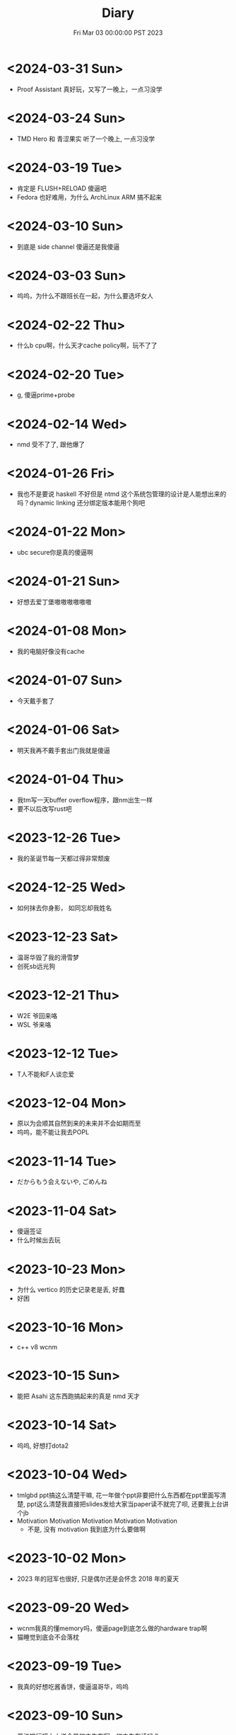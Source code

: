 #+TITLE: Diary
#+DATE: Fri Mar 03 00:00:00 PST 2023
#+Summary: Diary
#+categories[]: Diary
#+tags[]: Diary

* <2024-03-31 Sun>
- Proof Assistant 真好玩，又写了一晚上，一点习没学

* <2024-03-24 Sun>
- TMD Hero 和 青涩果实 听了一个晚上, 一点习没学

* <2024-03-19 Tue>
- 肯定是 FLUSH+RELOAD 傻逼吧
- Fedora 也好难用，为什么 ArchLinux ARM 搞不起来

* <2024-03-10 Sun>
- 到底是 side channel 傻逼还是我傻逼

* <2024-03-03 Sun>
- 呜呜，为什么不跟班长在一起，为什么要选坏女人

* <2024-02-22 Thu>
- 什么b cpu啊，什么天才cache policy啊，玩不了了

* <2024-02-20 Tue>
- g, 傻逼prime+probe

* <2024-02-14 Wed>
- nmd 受不了了, 跟他爆了

* <2024-01-26 Fri>
- 我也不是要说 haskell 不好但是 ntmd 这个系统包管理的设计是人能想出来的吗？dynamic linking 还分绑定版本能用个狗吧

* <2024-01-22 Mon>
- ubc secure你是真的傻逼啊

* <2024-01-21 Sun>
- 好想去爱丁堡嗷嗷嗷嗷嗷嗷

* <2024-01-08 Mon>
- 我的电脑好像没有cache

* <2024-01-07 Sun>
- 今天戴手套了

* <2024-01-06 Sat>
- 明天我再不戴手套出门我就是傻逼

* <2024-01-04 Thu>
- 我tm写一天buffer overflow程序，跟nm出生一样
- 要不以后改写rust吧

* <2023-12-26 Tue>
- 我的圣诞节每一天都过得非常颓废

* <2024-12-25 Wed>
- 如何抹去你身影， 如同忘却我姓名

* <2023-12-23 Sat>
- 温哥华毁了我的滑雪梦
- 创死sb远光狗

* <2023-12-21 Thu>
- W2E 爷回来咯
- WSL 爷来咯

* <2023-12-12 Tue>
- T人不能和F人谈恋爱

* <2023-12-04 Mon>
- 原以为会顺其自然到来的未来并不会如期而至
- 呜呜，能不能让我去POPL

* <2023-11-14 Tue>
- だからもう会えないや, ごめんね

* <2023-11-04 Sat>
- 傻逼签证
- 什么时候出去玩

* <2023-10-23 Mon>
- 为什么 vertico 的历史记录老是丢, 好蠢
- 好困

* <2023-10-16 Mon>
- c++ v8 wcnm

* <2023-10-15 Sun>
- 能把 Asahi 这东西跑搞起来的真是 nmd 天才
[[../figures/AsahiLinux.png]]

* <2023-10-14 Sat>
- 呜呜, 好想打dota2

* <2023-10-04 Wed>
- tmlgbd ppt搞这么清楚干嘛, 花一年做个ppt非要把什么东西都在ppt里面写清楚, ppt这么清楚我直接把slides发给大家当paper读不就完了呗, 还要我上台讲个jb
- Motivation Motivation Motivation Motivation Motivation
  - 不是, 没有 motivation 我到底为什么要做啊

* <2023-10-02 Mon>
- 2023 年的冠军也很好, 只是偶尔还是会怀念 2018 年的夏天

* <2023-09-20 Wed>
- wcnm我真的懂memory吗，傻逼page到底怎么做的hardware trap啊
- 猫睡觉到底会不会落枕

* <2023-09-19 Tue>
- 我真的好想吃酱香饼，傻逼温哥华，呜呜

* <2023-09-10 Sun>
- 晋江排行榜上小说全是初中生在写，初中生在读吗？
- 写的都是什么垃圾

* <2023-08-28 Mon>
- 2017年已经是6年前了啊

* <2023-06-24 Sat>
- 生日快乐
- 我tm嗑死

* <2023-06-18 Sun>
- 心乱了

* <2023-05-08 Mon>
#+begin_quote
最痛的痛是原谅
#+end_quote

- 怎么会有人写得出这种词啊

* <2023-05-05 Fri>
- 换到loveit咯, 不错不错
  - [ ] taxonomy
  - [ ] 排序
  - [ ] 多语言
- [ ] 用cherry是不是可以把 Spectre-STL 的表达式转成单个变量表达式判断相等呢

* <2023-04-03 Mon>
- Ok, I guess math is also philosophy
- Programming language is also philosophy

* <2023-03-19 Sun>[2/4]
- 人贵自知
- 它猫猫的
- 怎么这么多b事

** TODO Constant-time + Data-oblivious

- 读+测试 binsec/rel + pitchfork

** TODO ebpf
- parse bpd bytecode
  - 带 indirect jump 的 code 要怎么 parse 啊?
- instrument USLH
  - 真的有必要 USLH 吗, 又有点忘了
  - 还真要, USLH 多了 ~rep~, ~arith~ 虽然不知道为什么需要特殊处理 ~arith~

** DONE type-system
- 做个 TAL/checked-C ++ 算了
- 普通 taint analysis 分析 secret independent control-flow + memory access

** DONE upfuzz dinv
- reconstruct output stream
- 普通记录个 =bytestream= 先

* <2023-03-14 Tue>
#+begin_quote
怪不得故事里的反派会一脸欢愉地盘算着阴谋诡计，我终于有些理解他们的心情了
#+end_quote

- [X] emacs 配置真难做吧, project + vertico 搭配不好, sort 又慢, 可能还得自己写 cache 或者等 project.el 自己加 sort, workspace 也难搞的一b, 为什么所有人想的都是 restore 一个 layout 呢, 就没有人想单纯的切换一个基于 project 隔离 buffer 的工作区吗
  - 居然一晚上自己搞好了, 我真nb

* <2023-03-09 Thu>[0/0]
- 这些个 b paper 给个 git repo 不带 docker 给个勾八跑不起来的脚本全 tm 狗屎狗屎狗屎 bsbsbs

* <2023-03-08 Wed>[0/4]
- fk trt, 怎么会这么 jb 冷啊, 5点钟太阳直接照瞎, dt 还没地方玩
- [ ] secure boot 好像也只是一个 checksum 证明一个 OS/image 是你知道的那个 image 吧, 但是也没有证明这个 OS/image 有哪个些 property 啊. 比如一个 application contact 说我不会恶意监控你的 sensor 扫你的盘, 我怎么知道这个 app 会不会遵守协议.
- [ ] 在 cloud 上对所有 application 先做 verification 加个 signature 再允许部署不好吗, 直接解决 peer adversary 的问题. 当然要 verify 的好像有点多
- [ ] zero-knowledge 到底能证明什么 knowledge 啊, 感觉不能验证上面的东西, 但是只是证明自己知道个数也太弱了吧
- [ ] network QoS的问题, 如果 NIC 一直 duplicate packet 去到两个独立的 server, 是不是用两倍的 bandwidth + server 资源可以保证 ~2-p~ 的 QoS.
  - 不过 ~2-p~ 的 QoS 好像也没好到哪去……


* <2023-03-03 Fri>[1/1]
- [X] DEFCON 上面应该没有 serverlesss attack 的 talk, 应该需要在 [[https://www.blackhat.com/html/archives.html][blackhat]] 上找找
  - blackhat 也没有

* <2023-03-02 Thu>[1/2]
- [X] 为什么 Dynamic Link Library 跟 process isolation 可以兼容？process isolation 给每个 process 独立的 virtual address, 每个 process 访问 so 应该都需要拷贝一份到自己VA. 这 so 哪里 shared 了?
  + 不知道为什么记错 VA 的概念了, 整个 system 都使用一个 Virtual Address Space, 只是每个 process 被分配到一段 exclusive 的区域, 以 page 管理
  + dynamic library 是通过 RWX ACL share 的, 如果一个 process 试图改变 dynamic library 的 permission, 内核直接创建一份 dynamic library 的 copy 防止 poisoning
- [ ] ebpf 的 data segment 在 verifier 阶段是不确定的吗？ code segment 应该已经确定了 base address 不然 verifier 怎么做到 rewrtie indirect jumps to direct jumps? code 确定 data 不确定这合理吗
